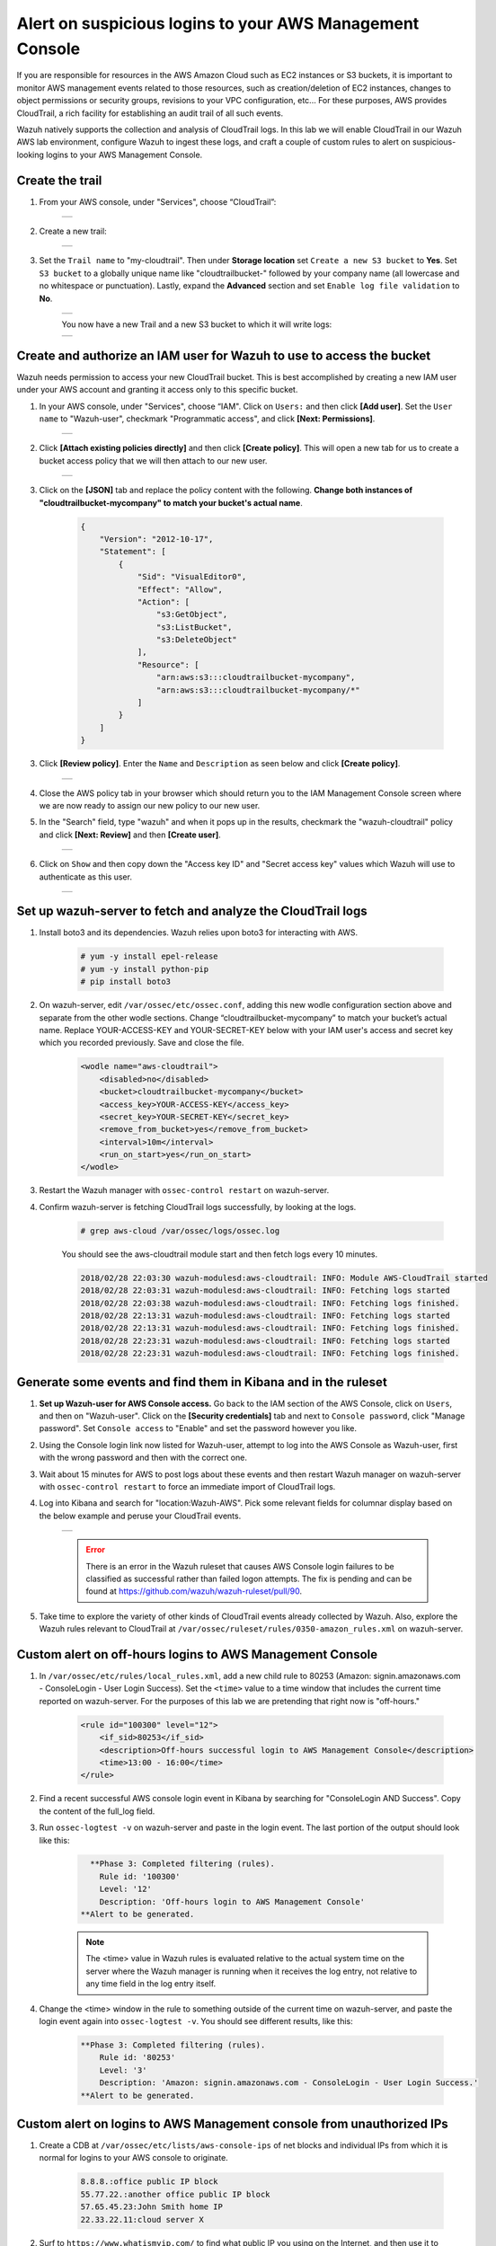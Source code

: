 .. _learning_wazuh_cloudtrail:

Alert on suspicious logins to your AWS Management Console
=========================================================

If you are responsible for resources in the AWS Amazon Cloud such as EC2 instances or S3 buckets, it is important to monitor AWS management
events related to those resources, such as creation/deletion of EC2 instances, changes to object permissions or security groups, revisions 
to your VPC configuration, etc...  For these purposes, AWS provides CloudTrail, a rich facility for establishing an audit trail of all such 
events.  

Wazuh natively supports the collection and analysis of CloudTrail logs.  In this lab we will enable CloudTrail in our Wazuh AWS lab 
environment, configure Wazuh to ingest these logs, and craft a couple of custom rules to alert on suspicious-looking logins to your 
AWS Management Console. 

Create the trail
----------------

1. From your AWS console, under "Services", choose “CloudTrail”:

    +-----------------------------------------------------------------------------------------------+
    | .. thumbnail:: ../images/aws/aws-cloudtrail-1.png                                             |
    |     :title: cloudtrail                                                                        |
    |     :align: center                                                                            |
    |     :width: 100%                                                                              |
    +-----------------------------------------------------------------------------------------------+

2. Create a new trail:

    +-----------------------------------------------------------------------------------------------+
    | .. thumbnail:: ../images/aws/aws-cloudtrail-2.png                                             |
    |     :title: new-trail                                                                         |
    |     :align: center                                                                            |
    |     :width: 100%                                                                              |
    +-----------------------------------------------------------------------------------------------+

3. Set the ``Trail name`` to "my-cloudtrail". Then under **Storage location** set ``Create a new S3 bucket`` to **Yes**. Set ``S3 bucket`` to a globally unique name like "cloudtrailbucket-" followed by your company name (all lowercase and no whitespace or punctuation).  Lastly, expand the **Advanced** section and set ``Enable log file validation`` to **No**.

    +-----------------------------------------------------------------------------------------------+
    | .. thumbnail:: ../images/learning-wazuh/labs/create-trail.png                                 |
    |     :title: create-trail                                                                      |
    |     :align: center                                                                            |
    |     :width: 100%                                                                              |
    +-----------------------------------------------------------------------------------------------+

    You now have a new Trail and a new S3 bucket to which it will write logs:

    +-----------------------------------------------------------------------------------------------+
    | .. thumbnail:: ../images/learning-wazuh/labs/created-trail.png                                |
    |     :title: create-trail                                                                      |
    |     :align: center                                                                            |
    |     :width: 100%                                                                              |
    +-----------------------------------------------------------------------------------------------+



Create and authorize an IAM user for Wazuh to use to access the bucket
----------------------------------------------------------------------

Wazuh needs permission to access your new CloudTrail bucket.  This is best accomplished by creating a new 
IAM user under your AWS account and granting it access only to this specific bucket.  

1. In your AWS console, under "Services", choose “IAM". Click on ``Users:`` and then click **[Add user]**.  Set the ``User name`` to "Wazuh-user", checkmark "Programmatic access", and click **[Next: Permissions]**.

    +-----------------------------------------------------------------------------------------------+
    | .. thumbnail:: ../images/aws/aws-user.png                                                     |
    |     :title: create-trail-user                                                                 |
    |     :align: center                                                                            |
    |     :width: 100%                                                                              |
    +-----------------------------------------------------------------------------------------------+

2. Click **[Attach existing policies directly]** and then click **[Create policy]**.  This will open a new tab for us to create a bucket access policy that we will then attach to our new user.

    +-----------------------------------------------------------------------------------------------+
    | .. thumbnail:: ../images/aws/aws-create-policy.png                                            |
    |     :title: create-policy                                                                     |
    |     :align: center                                                                            |
    |     :width: 100%                                                                              |
    +-----------------------------------------------------------------------------------------------+

3. Click on the **[JSON]** tab and replace the policy content with the following. **Change both instances of "cloudtrailbucket-mycompany" to match your bucket's actual name**.

    .. code-block:: json

        {
            "Version": "2012-10-17",
            "Statement": [
                {
                    "Sid": "VisualEditor0",
                    "Effect": "Allow",
                    "Action": [
                        "s3:GetObject",
                        "s3:ListBucket",
                        "s3:DeleteObject"
                    ],
                    "Resource": [
                        "arn:aws:s3:::cloudtrailbucket-mycompany",
                        "arn:aws:s3:::cloudtrailbucket-mycompany/*"
                    ]
                }
            ]
        }

3. Click **[Review policy]**.  Enter the ``Name`` and ``Description`` as seen below and click **[Create policy]**.

    +-----------------------------------------------------------------------------------------------+
    | .. thumbnail:: ../images/learning-wazuh/labs/cloudtrail-policy-review.png                     |
    |     :title: create-policy                                                                     |
    |     :align: center                                                                            |
    |     :width: 100%                                                                              |
    +-----------------------------------------------------------------------------------------------+

4. Close the AWS policy tab in your browser which should return you to the IAM Management Console screen where we are now ready to assign our new policy to our new user.  

5. In the "Search" field, type "wazuh" and when it pops up in the results, checkmark the "wazuh-cloudtrail" policy and click **[Next: Review]** and then **[Create user]**.

    +-----------------------------------------------------------------------------------------------+
    | .. thumbnail:: ../images/learning-wazuh/labs/cloudtrail-policy-assign.png                     |
    |     :title: create-policy                                                                     |
    |     :align: center                                                                            |
    |     :width: 100%                                                                              |
    +-----------------------------------------------------------------------------------------------+

6. Click on ``Show`` and then copy down the "Access key ID" and "Secret access key" values which Wazuh will use to authenticate as this user.

    +-----------------------------------------------------------------------------------------------+
    | .. thumbnail:: ../images/aws/aws-summary-user.png                                             |
    |     :title: create-policy                                                                     |
    |     :align: center                                                                            |
    |     :width: 100%                                                                              |
    +-----------------------------------------------------------------------------------------------+



Set up wazuh-server to fetch and analyze the CloudTrail logs
------------------------------------------------------------

1. Install boto3 and its dependencies. Wazuh relies upon boto3 for interacting with AWS.

    .. code-block:: console

        # yum -y install epel-release
        # yum -y install python-pip
        # pip install boto3

2. On wazuh-server, edit ``/var/ossec/etc/ossec.conf``, adding this new wodle configuration section above and separate from the other wodle sections. Change “cloudtrailbucket-mycompany” to match your bucket’s actual name.  Replace YOUR-ACCESS-KEY and YOUR-SECRET-KEY below with your IAM user's access and secret key which you recorded previously.  Save and close the file.

    .. code-block:: xml

        <wodle name="aws-cloudtrail">
            <disabled>no</disabled>
            <bucket>cloudtrailbucket-mycompany</bucket>
            <access_key>YOUR-ACCESS-KEY</access_key>
            <secret_key>YOUR-SECRET-KEY</secret_key>
            <remove_from_bucket>yes</remove_from_bucket>
            <interval>10m</interval>
            <run_on_start>yes</run_on_start>
        </wodle>

3. Restart the Wazuh manager with ``ossec-control restart`` on wazuh-server.

4. Confirm wazuh-server is fetching CloudTrail logs successfully, by looking at the logs.

    .. code-block:: console

        # grep aws-cloud /var/ossec/logs/ossec.log

    You should see the aws-cloudtrail module start and then fetch logs every 10 minutes.

    .. code-block:: console

        2018/02/28 22:03:30 wazuh-modulesd:aws-cloudtrail: INFO: Module AWS-CloudTrail started
        2018/02/28 22:03:31 wazuh-modulesd:aws-cloudtrail: INFO: Fetching logs started
        2018/02/28 22:03:38 wazuh-modulesd:aws-cloudtrail: INFO: Fetching logs finished.
        2018/02/28 22:13:31 wazuh-modulesd:aws-cloudtrail: INFO: Fetching logs started
        2018/02/28 22:13:31 wazuh-modulesd:aws-cloudtrail: INFO: Fetching logs finished.
        2018/02/28 22:23:31 wazuh-modulesd:aws-cloudtrail: INFO: Fetching logs started
        2018/02/28 22:23:31 wazuh-modulesd:aws-cloudtrail: INFO: Fetching logs finished.



Generate some events and find them in Kibana and in the ruleset
---------------------------------------------------------------

1. **Set up Wazuh-user for AWS Console access.**  Go back to the IAM section of the AWS Console, click on ``Users``, and then on "Wazuh-user".  Click on the **[Security credentials]** tab and next to ``Console password``, click "Manage password".  Set ``Console access`` to "Enable" and set the password however you like.

2. Using the Console login link now listed for Wazuh-user, attempt to log into the AWS Console as Wazuh-user, first with the wrong password and then with the correct one.

3. Wait about 15 minutes for AWS to post logs about these events and then restart Wazuh manager on wazuh-server with ``ossec-control restart`` to force an immediate import of CloudTrail logs.

4. Log into Kibana and search for "location:Wazuh-AWS".  Pick some relevant fields for columnar display based on the below example and peruse your CloudTrail events.

    +-----------------------------------------------------------------------------------------------+
    | .. thumbnail:: ../images/learning-wazuh/labs/cloudtrail-results.png                           |
    |     :title: cloudtrail-results                                                                |
    |     :align: center                                                                            |
    |     :width: 100%                                                                              |
    +-----------------------------------------------------------------------------------------------+

    .. error:: 
        There is an error in the Wazuh ruleset that causes AWS Console login failures to be classified as successful rather than failed logon attempts.  The fix is pending and can be found at https://github.com/wazuh/wazuh-ruleset/pull/90.

5. Take time to explore the variety of other kinds of CloudTrail events already collected by Wazuh.  Also, explore the Wazuh rules relevant to CloudTrail at ``/var/ossec/ruleset/rules/0350-amazon_rules.xml`` on wazuh-server.

Custom alert on off-hours logins to AWS Management Console
----------------------------------------------------------

1. In ``/var/ossec/etc/rules/local_rules.xml``, add a new child rule to 80253 (Amazon: signin.amazonaws.com - ConsoleLogin - User Login Success).  Set the ``<time>`` value to a time window that includes the current time reported on wazuh-server.  For the purposes of this lab we are pretending that right now is "off-hours."

    .. code-block:: xml

        <rule id="100300" level="12">
            <if_sid>80253</if_sid>
            <description>Off-hours successful login to AWS Management Console</description>
            <time>13:00 - 16:00</time>
        </rule>

2. Find a recent successful AWS console login event in Kibana by searching for "ConsoleLogin AND Success".  Copy the content of the full_log field.

3. Run ``ossec-logtest -v`` on wazuh-server and paste in the login event.  The last portion of the output should look like this:

    .. code-block:: console

          **Phase 3: Completed filtering (rules).
            Rule id: '100300'
            Level: '12'
            Description: 'Off-hours login to AWS Management Console'
        **Alert to be generated.

    .. note::
        The <time> value in Wazuh rules is evaluated relative to the actual system time on the server where the Wazuh manager is running when it receives the log entry, 
        not relative to any time field in the log entry itself.  

4. Change the <time> window in the rule to something outside of the current time on wazuh-server, and paste the login event again into ``ossec-logtest -v``.  You should see different results, like this:

    .. code-block:: console

        **Phase 3: Completed filtering (rules).
            Rule id: '80253'
            Level: '3'
            Description: 'Amazon: signin.amazonaws.com - ConsoleLogin - User Login Success.'
        **Alert to be generated.



Custom alert on logins to AWS Management console from unauthorized IPs
----------------------------------------------------------------------

1. Create a CDB at ``/var/ossec/etc/lists/aws-console-ips`` of net blocks and individual IPs from which it is normal for logins to your AWS console to originate.

    .. code-block:: console

        8.8.8.:office public IP block
        55.77.22.:another office public IP block
        57.65.45.23:John Smith home IP
        22.33.22.11:cloud server X

2. Surf to ``https://www.whatismyip.com/`` to find what public IP you using on the Internet, and then use it to replace the "8.8.8." IP prefix above with something that contains the IP you are using.  For example, if your public IP is 1.2.3.4, then replace "8.8.8." with "1.2.3.".

3. In the ``<ruleset>`` section of ossec.conf on wazuh-server, add this reference to your new list:

    .. code-block:: console

        <list>etc/lists/aws-console-ips</list>

3. On wazuh-server, run ``ossec-makelists`` to compile the new list.  Output should include:

    .. code-block:: console
    
        * File etc/lists/aws-console-ips.cdb needs to be updated

4. In ``/var/ossec/etc/rules/local_rules.xml``, add another new child rule to 80253.  This one will check the source IP of each successful login to your AWS console, and alert if the IP in not in your approved list of IPs and networks.

    .. code-block:: xml

        <rule id="100310" level="13">
            <if_sid>80253</if_sid>
            <list field="aws.sourceIPAddress" lookup="not_address_match_key">etc/lists/aws-console-ips</list>
            <description>Successful login to AWS Managment Console from unexpected IP.</description>
        </rule>

5. On wazuh-server, restart the Wazuh manager with ``ossec-control restart``.

6. From your own computer, log out of the AWS Management Console and then log back in.  Wait 15 minutes to ensure that AWS has posted the login event to CloudTrail, and then restart Wazuh manager with ``ossec-control restart`` to immediately import the latest CloudTrail logs.

7. Use Kibana to find your successful login, and note that the Wazuh rule that fired was not the one you just created, because you logged in from an "authorized" IP.

8. Copy the full_log content of your AWS Console login event.  In a text editor, adapt the sourceIPAddress value from your real IP to "5.6.7.8".

9. Paste the revised log event into ``ossec-logtest -v`` and you should see this, because 5.6.7.8 was not in the CDB list:

    .. code-block:: console

        **Phase 3: Completed filtering (rules).
            Rule id: '100310'
            Level: '13'
            Description: 'Successful login to AWS Managment Console from unexpected IP.'
        **Alert to be generated.

We have only touched the tip of the iceberg when it comes to monitoring CloudTrail events, but hopeful this has whetted you appetite to explore further.


